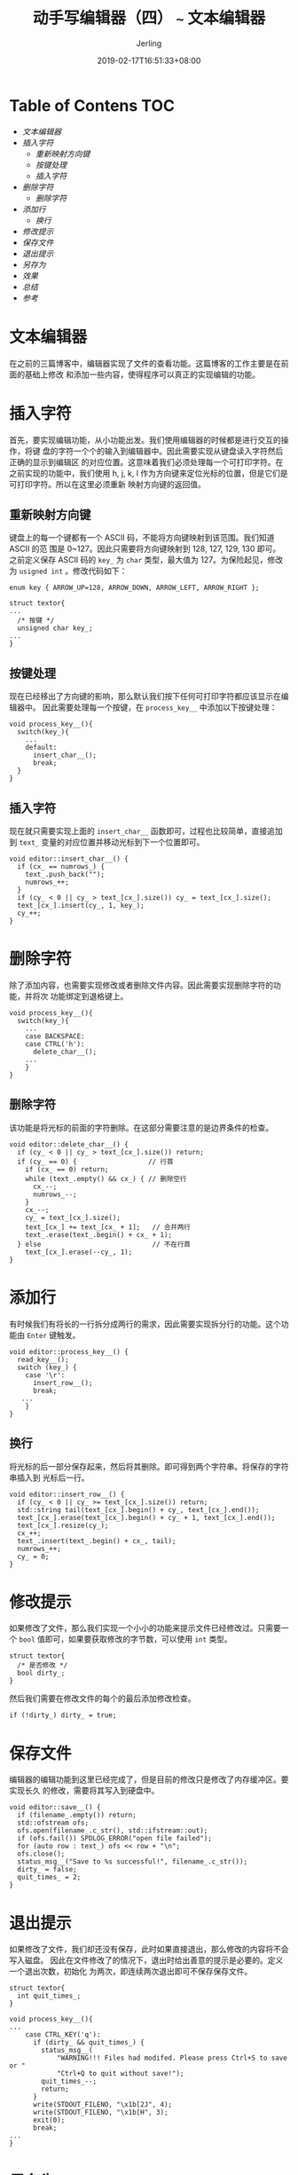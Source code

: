 #+TITLE: 动手写编辑器（四） ~~~ 文本编辑器
#+DATE: 2019-02-17T16:51:33+08:00
#+PUBLISHDATE: 2019-02-17T16:51:33+08:00
#+DRAFT: nil
#+TAGS: nil, nil
#+DESCRIPTION: 一步步实现终端编辑器
#+HUGO_AUTO_SET_LASTMOD: t
#+HUGO_BASE_DIR: ../
#+HUGO_SECTION: ./post
#+HUGO_TYPE: post
#+HUGO_WEIGHT: auto
#+AUTHOR: Jerling
#+HUGO_CATEGORIES: 项目实战
#+HUGO_TAGS: terminal c++ textor
* Table of Contens  :TOC:
- [[文本编辑器][文本编辑器]]
- [[插入字符][插入字符]]
  - [[重新映射方向键][重新映射方向键]]
  - [[按键处理][按键处理]]
  - [[插入字符][插入字符]]
- [[删除字符][删除字符]]
  - [[删除字符][删除字符]]
- [[添加行][添加行]]
  - [[换行][换行]]
- [[修改提示][修改提示]]
- [[保存文件][保存文件]]
- [[退出提示][退出提示]]
- [[另存为][另存为]]
- [[效果][效果]]
- [[总结][总结]]
- [[参考][参考]]

* 文本编辑器
在之前的三篇博客中，编辑器实现了文件的查看功能。这篇博客的工作主要是在前面的基础上修改
和添加一些内容，使得程序可以真正的实现编辑的功能。
* 插入字符
首先，要实现编辑功能，从小功能出发。我们使用编辑器的时候都是进行交互的操作，将键
盘的字符一个个的输入到编辑器中。因此需要实现从键盘读入字符然后正确的显示到编辑区
的对应位置。这意味着我们必须处理每一个可打印字符。在之前实现的功能中，我们使用
h, j, k, l 作为方向键来定位光标的位置，但是它们是可打印字符。所以在这里必须重新
映射方向键的返回值。
** 重新映射方向键
键盘上的每一个键都有一个 ASCII 码，不能将方向键映射到该范围。我们知道 ASCII 的范
围是 0~127。因此只需要将方向键映射到 128, 127, 129, 130 即可。 之前定义保存
ASCII 码的 =key_= 为 =char= 类型，最大值为 127。为保险起见，修改为 =usigned int=
。修改代码如下：
#+BEGIN_SRC C++
enum key { ARROW_UP=128, ARROW_DOWN, ARROW_LEFT, ARROW_RIGHT };

struct textor{
...
  /* 按键 */
  unsigned char key_;
...
}
#+END_SRC
** 按键处理
现在已经移出了方向键的影响，那么默认我们按下任何可打印字符都应该显示在编辑器中。
因此需要处理每一个按键，在 =process_key__= 中添加以下按键处理：
#+BEGIN_SRC C++
void process_key__(){
  switch(key_){
    ...
    default:
      insert_char__();
      break;
  }
}
#+END_SRC
** 插入字符
现在就只需要实现上面的 =insert_char__= 函数即可，过程也比较简单，直接追加到
=text_= 变量的对应位置并移动光标到下一个位置即可。
#+BEGIN_SRC C++
void editor::insert_char__() {
  if (cx_ == numrows_) {
    text_.push_back("");
    numrows_++;
  }
  if (cy_ < 0 || cy_ > text_[cx_].size()) cy_ = text_[cx_].size();
  text_[cx_].insert(cy_, 1, key_);
  cy_++;
}
#+END_SRC
* 删除字符
除了添加内容，也需要实现修改或者删除文件内容。因此需要实现删除字符的功能，并将次
功能绑定到退格键上。
#+BEGIN_SRC c++
void process_key__(){
  switch(key_){
    ...
    case BACKSPACE:
    case CTRL('h'):
      delete_char__();
    ...
    }
}
#+END_SRC
** 删除字符
该功能是将光标的前面的字符删除。在这部分需要注意的是边界条件的检查。
#+BEGIN_SRC C++
void editor::delete_char__() {
  if (cy_ < 0 || cy_ > text_[cx_].size()) return;
  if (cy_ == 0) {                  // 行首
    if (cx_ == 0) return;
    while (text_.empty() && cx_) { // 删除空行
      cx_--;
      numrows_--;
    }
    cx_--;
    cy_ = text_[cx_].size();
    text_[cx_] += text_[cx_ + 1];   // 合并两行
    text_.erase(text_.begin() + cx_ + 1);
  } else                            // 不在行首
    text_[cx_].erase(--cy_, 1);
}
#+END_SRC
* 添加行
有时候我们有将长的一行拆分成两行的需求，因此需要实现拆分行的功能。这个功能由
=Enter= 键触发。
#+BEGIN_SRC C++
void editor::process_key__() {
  read_key__();
  switch (key_) {
    case '\r':
      insert_row__();
      break;
   ...
    }
}
#+END_SRC
** 换行
将光标的后一部分保存起来，然后将其删除。即可得到两个字符串。将保存的字符串插入到
光标后一行。
#+BEGIN_SRC C++
void editor::insert_row__() {
  if (cy_ < 0 || cy_ >= text_[cx_].size()) return;
  std::string tail(text_[cx_].begin() + cy_, text_[cx_].end());
  text_[cx_].erase(text_[cx_].begin() + cy_ + 1, text_[cx_].end());
  text_[cx_].resize(cy_);
  cx_++;
  text_.insert(text_.begin() + cx_, tail);
  numrows_++;
  cy_ = 0;
}
#+END_SRC

* 修改提示
如果修改了文件，那么我们实现一个小小的功能来提示文件已经修改过。只需要一个
=bool= 值即可，如果要获取修改的字节数，可以使用 =int= 类型。
#+BEGIN_SRC C++
struct textor{
  /* 是否修改 */
  bool dirty_;
}
#+END_SRC
然后我们需要在修改文件的每个的最后添加修改检查。
#+BEGIN_SRC C++
  if (!dirty_) dirty_ = true;
#+END_SRC
* 保存文件
编辑器的编辑功能到这里已经完成了，但是目前的修改只是修改了内存缓冲区。要实现长久
的修改，需要将其写入到硬盘中。
#+BEGIN_SRC C++
void editor::save__() {
  if (filename_.empty()) return;
  std::ofstream ofs;
  ofs.open(filename_.c_str(), std::ifstream::out);
  if (ofs.fail()) SPDLOG_ERROR("open file failed");
  for (auto row : text_) ofs << row + "\n";
  ofs.close();
  status_msg__("Save to %s successful!", filename_.c_str());
  dirty_ = false;
  quit_times_ = 2;
}
#+END_SRC
* 退出提示
如果修改了文件，我们却还没有保存，此时如果直接退出，那么修改的内容将不会写入磁盘。
因此在文件修改了的情况下，退出时给出善意的提示是必要的。定义一个退出次数，初始化
为两次，即连续两次退出即可不保存保存文件。
#+BEGIN_SRC C++
struct textor{
  int quit_times_;
}

void process_key__(){
...
    case CTRL_KEY('q'):
      if (dirty_ && quit_times_) {
        status_msg__(
            "WARNING!!! Files had modifed. Please press Ctrl+S to save or "
            "Ctrl+Q to quit without save!");
        quit_times_--;
        return;
      }
      write(STDOUT_FILENO, "\x1b[2J", 4);
      write(STDOUT_FILENO, "\x1b[H", 3);
      exit(0);
      break;
...
}
#+END_SRC
* 另存为
当我们打开空白文件时，保存文件必须交互的给出文件的名字。也可以实现另存为的功能。
因此先定义一个在消息框中获得文件名的函数。并将交互过程中的文件名存储在
=filename_= 中。
#+BEGIN_SRC C++
void editor::prompt__(const std::string &prompt) {
  while (1) {
    status_msg__(prompt.c_str(), filename_.c_str());
    flush__();

    read_key__();
    if (key_ == BACKSPACE && !filename_.empty()) {
      filename_.pop_back();
    } else if (key_ == '\x1b') {  // Esc 退出
      filename_.clear();
      return;
    } else if (key_ == '\r') {
      if (!filename_.empty()) return; // 文件为空持续等待，除非使用 Esc 退出
    } else if (!iscntrl(key_) && key_ < 128) { // 可打印字符
      filename_ += key_;
    }
  }
}
#+END_SRC
同在保存的时候，如果 =filename_= 为空，则需要给出文件名进行保存。
#+BEGIN_SRC C++
void editor::save__() {
  if (filename_.empty()) prompt__("Save as : %s (Esc to cancel)");
  if (filename_.empty()) {
    status_msg__("Save aborted");
    return;
  }
...
}
#+END_SRC
* 效果
修改并保存现有文件：

[[https://jerling.github.io/images/深度录屏_选择区域_20190217194328.gif]]

保存新建文件：

[[https://jerling.github.io/images/深度录屏_选择区域_20190217194921.gif]]

* 总结
目前已经实现了简单查看和编辑功能，麻雀虽小，五脏俱全。由于马上要找实习，该项目在
过年期间利用空闲时间完成，可能还有很多 bug 以及没有考虑周全的地方。也算告一段落了吧。诸如高亮、丰富的快捷键这些功能以后有
机会在实现吧。代码不多，先上传到 =github= 吧。

https://github.com/Jerling/Textor
* 参考
https://viewsourcecode.org/snaptoken/kilo/05.aTextEditor.html

